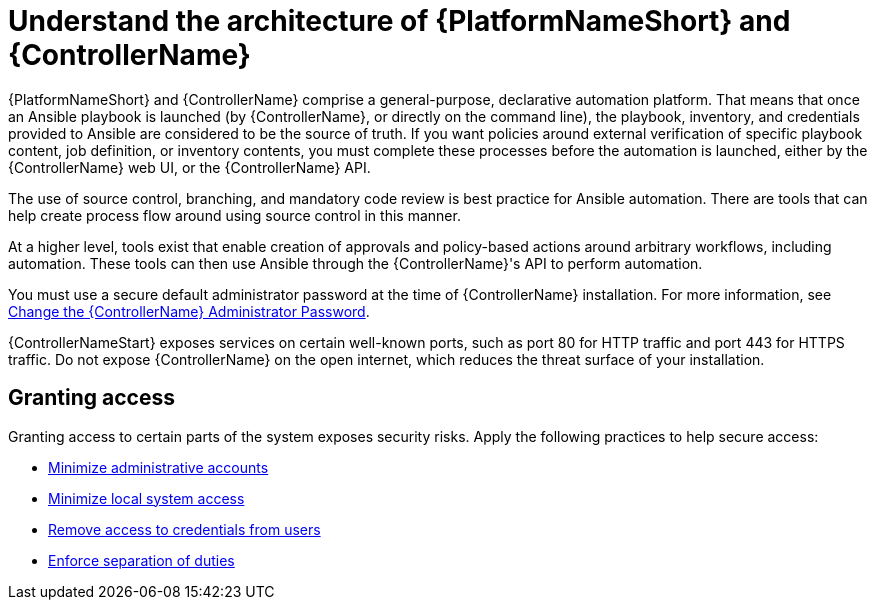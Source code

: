 [id="controller-understand-architecture"]

= Understand the architecture of {PlatformNameShort} and {ControllerName}

{PlatformNameShort} and {ControllerName} comprise a general-purpose, declarative automation platform. 
That means that once an Ansible playbook is launched (by {ControllerName}, or directly on the command line), the playbook, inventory, and credentials provided to Ansible are considered to be the source of truth. 
If you want policies around external verification of specific playbook content, job definition, or inventory contents, you must complete these processes before the automation is launched, either by the {ControllerName} web UI, or the {ControllerName} API.

The use of source control, branching, and mandatory code review is best practice for Ansible automation. 
There are tools that can help create process flow around using source control in this manner.

At a higher level, tools exist that enable creation of approvals and policy-based actions around arbitrary workflows, including automation. 
These tools can then use Ansible through the {ControllerName}'s API to perform automation.

You must use a secure default administrator password at the time of {ControllerName} installation.
For more information, see xref:ref-controller-change-admin-password[Change the {ControllerName} Administrator Password].

{ControllerNameStart} exposes services on certain well-known ports, such as port 80 for HTTP traffic and port 443 for HTTPS traffic. 
Do not expose {ControllerName} on the open internet, which reduces the threat surface of your installation.

== Granting access

Granting access to certain parts of the system exposes security risks. 
Apply the following practices to help secure access:

* xref:controller-minimize-administrative-accounts[Minimize administrative accounts]
* xref:controller-minimize-system-access[Minimize local system access]
* xref:controller-remove-access-credentials[Remove access to credentials from users]
* xref:controller-enforce-separation-duties[Enforce separation of duties]

